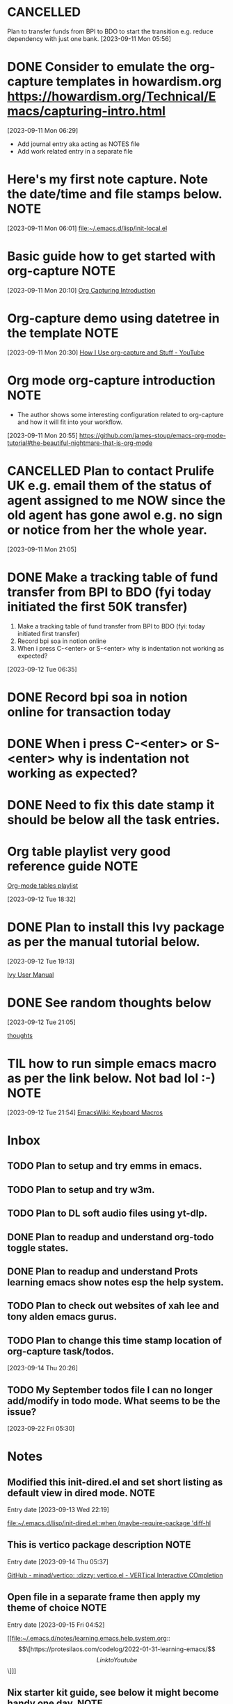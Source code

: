 * CANCELLED
CLOSED: [2023-09-12 Tue 21:29]
:LOGBOOK:
- State "CANCELLED"  from "HOLD"       [2023-09-12 Tue 21:29] \\
  cancelled
- State "DELEGATED"  from "WAITING"    [2023-09-12 Tue 21:28]
- State "DELEGATED"  from "WAITING"    [2023-09-12 Tue 21:27]
- State "NEXT"       from "DONE"       [2023-09-12 Tue 21:25]
- State "DONE"       from "PROJECT"    [2023-09-12 Tue 21:24]
- State "PROJECT"    from "DONE"       [2023-09-12 Tue 21:24]
- State "DONE"       from "PROJECT"    [2023-09-12 Tue 21:24]
- State "PROJECT"    from "DONE"       [2023-09-12 Tue 21:24]
- State "DONE"       from "PROJECT"    [2023-09-12 Tue 21:24]
- State "PROJECT"    from "DONE"       [2023-09-12 Tue 21:24]
- State "DONE"       from "PROJECT"    [2023-09-12 Tue 21:24]
- State "PROJECT"    from "DONE"       [2023-09-12 Tue 21:24]
- State "DONE"       from "NEXT"       [2023-09-12 Tue 21:24]
:END:
Plan to transfer funds from BPI to BDO to start the transition e.g. reduce dependency with just one bank.
[2023-09-11 Mon 05:56]
* DONE Consider to emulate the org-capture templates in howardism.org https://howardism.org/Technical/Emacs/capturing-intro.html
CLOSED: [2023-09-12 Tue 21:30]
:LOGBOOK:
- State "DONE"       from "NEXT"       [2023-09-12 Tue 21:30]
:END:
[2023-09-11 Mon 06:29]
- Add journal entry aka acting as NOTES file
- Add work related entry in a separate file
* Here's my first note capture. Note the date/time and file stamps below.       :NOTE:
[2023-09-11 Mon 06:01]
[[file:~/.emacs.d/lisp/init-local.el]]
* Basic guide how to get started with org-capture                               :NOTE:
[2023-09-11 Mon 20:10]
[[https://howardism.org/Technical/Emacs/capturing-intro.html][Org Capturing Introduction]]
* Org-capture demo using datetree in the template                               :NOTE:
[2023-09-11 Mon 20:30]
[[https://www.youtube.com/watch?v=KdcXu_RdKI0][How I Use org-capture and Stuff - YouTube]]
* Org mode org-capture introduction                                             :NOTE:
- The author shows some interesting configuration related to org-capture and how it will fit into your workflow.
[2023-09-11 Mon 20:55]
[[https://github.com/james-stoup/emacs-org-mode-tutorial#the-beautiful-nightmare-that-is-org-mode]]
* CANCELLED Plan to contact Prulife UK e.g. email them of the status of agent assigned to me NOW since the old agent has gone awol e.g. no sign or notice from her the whole year.
CLOSED: [2023-09-25 Mon 05:39]
:LOGBOOK:
- State "CANCELLED"  from "TODO"       [2023-09-25 Mon 05:39] \\
  this is duplicate
:END:
[2023-09-11 Mon 21:05]
* DONE Make a tracking table of fund transfer from BPI to BDO (fyi today initiated the first 50K transfer)
CLOSED: [2023-09-25 Mon 05:39]
:LOGBOOK:
- State "DONE"       from "TODO"       [2023-09-25 Mon 05:39]
:END:
1) Make a tracking table of fund transfer from BPI to BDO (fyi: today initiated first transfer)
2) Record bpi soa in notion online
3) When i press C-<enter> or S-<enter> why is indentation not working as expected?

[2023-09-12 Tue 06:35]
* DONE Record bpi soa in notion online for transaction today
CLOSED: [2023-09-25 Mon 05:39]
:LOGBOOK:
- State "DONE"       from "TODO"       [2023-09-25 Mon 05:39]
:END:

* DONE When i press C-<enter> or S-<enter> why is indentation not working as expected?
CLOSED: [2023-09-25 Mon 05:40]
:LOGBOOK:
- State "DONE"       from "TODO"       [2023-09-25 Mon 05:40]
:END:

* DONE Need to fix this date stamp it should be below all the task entries.
CLOSED: [2023-09-25 Mon 05:45]
:LOGBOOK:
- State "DONE"       from "TODO"       [2023-09-25 Mon 05:45]
:END:

* Org table playlist very good reference guide                                  :NOTE:
[[https://www.youtube.com/playlist?list=PLGMx7bOKMJTw4p7vs1kTGBAnW81NB57Wv][Org-mode tables playlist]]

[2023-09-12 Tue 18:32]
* DONE Plan to install this Ivy package as per the manual tutorial below.
CLOSED: [2023-09-25 Mon 05:47]
:LOGBOOK:
- State "DONE"       from "TODO"       [2023-09-25 Mon 05:47]
:END:
[2023-09-12 Tue 19:13]

[[https://oremacs.com/swiper/][Ivy User Manual]]
* DONE See random thoughts below
CLOSED: [2023-09-25 Mon 05:48]
:LOGBOOK:
- State "DONE"       from "TODO"       [2023-09-25 Mon 05:48]
:END:

[2023-09-12 Tue 21:05]

 [[file:~/.emacs.d/personal/thoughts.org::*thoughts][thoughts]]
* TIL how to run simple emacs macro as per the link below. Not bad lol :-)      :NOTE:
[2023-09-12 Tue 21:54]
[[https://www.emacswiki.org/emacs/KeyboardMacros][EmacsWiki: Keyboard Macros]]
* Inbox
** TODO Plan to setup and try emms in emacs.
** TODO Plan to setup and try w3m.
** TODO Plan to DL soft audio files using yt-dlp.
** DONE Plan to readup and understand org-todo toggle states.
CLOSED: [2023-09-15 Fri 04:36]
:LOGBOOK:
- State "DONE"       from "NEXT"       [2023-09-15 Fri 04:36]
:END:

** DONE Plan to readup and understand Prots learning emacs show notes esp the help system.
CLOSED: [2023-09-15 Fri 04:36]
:LOGBOOK:
- State "DONE"       from "NEXT"       [2023-09-15 Fri 04:36]
:END:

** TODO Plan to check out websites of xah lee and tony alden emacs gurus.
** TODO Plan to change this time stamp location of org-capture task/todos.

[2023-09-14 Thu 20:26]
** TODO My September todos file I can no longer add/modify in todo mode. What seems to be the issue?
[2023-09-22 Fri 05:30]
* Notes
** Modified this init-dired.el and set short listing as default view in dired mode. :NOTE:
Entry date [2023-09-13 Wed 22:19]

 [[file:~/.emacs.d/lisp/init-dired.el::when (maybe-require-package 'diff-hl]]
** This is vertico package description                                          :NOTE:
Entry date [2023-09-14 Thu 05:37]

 [[https://github.com/minad/vertico][GitHub - minad/vertico: :dizzy: vertico.el - VERTical Interactive COmpletion]]
** Open file in a separate frame then apply my theme of choice                  :NOTE:
Entry date [2023-09-15 Fri 04:52]

 [[file:~/.emacs.d/notes/learning.emacs.help.system.org::\[\[https://protesilaos.com/codelog/2022-01-31-learning-emacs/\]\[Link to Youtube\]\]]]

** Nix starter kit guide, see below it might become handy one day.              :NOTE:

Entry date [2023-09-17 Sun 19:23]

 [[https://github.com/Misterio77/nix-starter-configs][GitHub - Misterio77/nix-starter-configs: Simple and documented config templates to help you get started with NixOS + home-manager + flakes. All the boilerplate you need!]]
** Plan to install this theme set                                               :NOTE:
Entry date [2023-09-19 Tue 05:17]

 [[https://protesilaos.com/emacs/modus-themes][Modus Themes | Protesilaos Stavrou]]

** Today I learned about magit stash command used within magit especially the   :NOTE:
** z p dwim command, see this link https://magit.vc/manual/magit/Stashing.html

Entry date [2023-09-17 Sun 10:21]

 [[file:~/.emacs.d/lisp/init-local.el::autoload 'w3m-browse-url "w3m" "Ask the WWW browser to show a URL" t]]
** Good description of tab-bar-mode in Emacs                                    :NOTE:
Entry date [2023-09-23 Sat 20:00]
 
 [[https://mihaiolteanu.me/emacs-workspace-management][Mihai Olteanu]]
** TIL that the error below was somehow link when I followed the tab bar tutorial of Mihai Olteanu so I disabled it in my init-local.el :NOTE:

Entry date [2023-09-26 Tue 05:20]
 
 [[file:~/.emacs.d/notes/paredit-mode-error.txt::INFO Scraping files for loaddefs...]]
** Today this package today to try out its workspace capabilities               :NOTE:
Entry date [2023-09-26 Tue 05:31]
 
 [[https://github.com/alphapapa/burly.el][GitHub - alphapapa/burly.el: Save and restore frames and windows with their buffers in Emacs]]
** Installed this burly and friends for workspace mgmt of windows and frames. See init-local.el :NOTE:
Entry date [2023-09-26 Tue 05:59]
 
 [[https://github.com/alphapapa/burly.el][GitHub - alphapapa/burly.el: Save and restore frames and windows with their buffers in Emacs]]
** This is a good snippet to copy and use                                       :NOTE:
Entry date [2023-09-28 Thu 05:48]
 
 [[https://www.emacswiki.org/emacs/basic-toolkit.el][EmacsWiki: basic-toolkit.el]]
